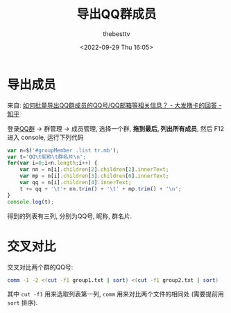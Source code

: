 #+title: 导出QQ群成员
#+date: <2022-09-29 Thu 16:05>
#+author: thebesttv

* 导出成员

来自: [[https://www.zhihu.com/question/58753010/answer/1354673772][如何批量导出QQ群成员的QQ号/QQ邮箱等相关信息？ - 大发撸卡的回答 - 知乎]]

登录[[https://qun.qq.com/][QQ群]] \to 群管理 \to 成员管理, 选择一个群, *拖到最后, 列出所有成员*,
然后 F12 进入 console, 运行下列代码
#+begin_src js
  var n=$('#groupMember .list tr.mb');
  var t='QQ\t昵称\t群名片\n';
  for(var i=0;i<n.length;i++) {
      var nn = n[i].children[2].children[2].innerText;
      var mp = n[i].children[3].children[0].innerText;
      var qq = n[i].children[4].innerText;
      t += qq + '\t'+ nn.trim() + '\t' + mp.trim() + '\n';
  }
  console.log(t);
#+end_src
得到的列表有三列, 分别为QQ号, 昵称, 群名片.

* 交叉对比

交叉对比两个群的QQ号:
#+begin_src bash
  comm -1 -2 <(cut -f1 group1.txt | sort) <(cut -f1 group2.txt | sort)
#+end_src
其中 =cut -f1= 用来选取列表第一列,
=comm= 用来对比两个文件的相同处 (需要提前用 =sort= 排序).
